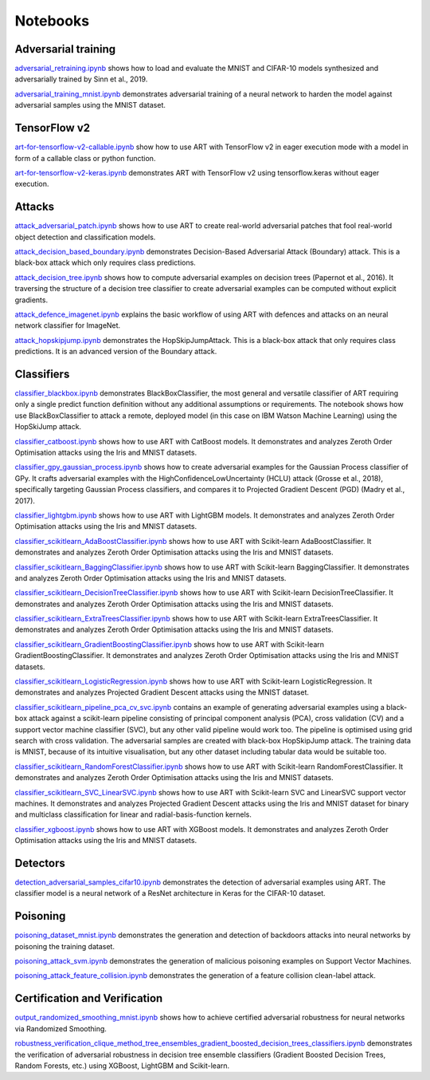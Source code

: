 Notebooks
=========

Adversarial training
--------------------

`adversarial_retraining.ipynb`_ shows how to load and evaluate the MNIST and CIFAR-10 models synthesized and
adversarially trained by Sinn et al., 2019.

`adversarial_training_mnist.ipynb`_ demonstrates adversarial training of a neural network to harden the model against
adversarial samples using the MNIST dataset.

TensorFlow v2
-------------

`art-for-tensorflow-v2-callable.ipynb`_ show how to use ART with TensorFlow v2 in eager execution mode with a model in
form of a callable class or python function.

`art-for-tensorflow-v2-keras.ipynb`_ demonstrates ART with TensorFlow v2 using tensorflow.keras without eager execution.

Attacks
-------

`attack_adversarial_patch.ipynb`_ shows how to use ART to create real-world adversarial patches that fool real-world
object detection and classification models.

`attack_decision_based_boundary.ipynb`_ demonstrates Decision-Based Adversarial Attack (Boundary) attack. This is a
black-box attack which only requires class predictions.

`attack_decision_tree.ipynb`_ shows how to compute adversarial examples on decision trees (Papernot et al., 2016). It
traversing the structure of a decision tree classifier to create adversarial examples can be computed without explicit
gradients.

`attack_defence_imagenet.ipynb`_ explains the basic workflow of using ART with defences and attacks on an neural network
classifier for ImageNet.

`attack_hopskipjump.ipynb`_ demonstrates the HopSkipJumpAttack. This is a black-box attack that only requires class
predictions. It is an advanced version of the Boundary attack.

Classifiers
-----------

`classifier_blackbox.ipynb`_ demonstrates BlackBoxClassifier, the most general and versatile classifier of ART requiring
only a single predict function definition without any additional assumptions or requirements. The notebook shows how
use BlackBoxClassifier to attack a remote, deployed model (in this case on IBM Watson Machine Learning) using the
HopSkiJump attack.

`classifier_catboost.ipynb`_ shows how to use ART with CatBoost models. It demonstrates and analyzes Zeroth Order
Optimisation attacks using the Iris and MNIST datasets.

`classifier_gpy_gaussian_process.ipynb`_ shows how to create adversarial examples for the Gaussian Process classifier of
GPy. It crafts adversarial examples with the HighConfidenceLowUncertainty (HCLU) attack (Grosse et al., 2018),
specifically targeting Gaussian Process classifiers, and compares it to Projected Gradient Descent (PGD)
(Madry et al., 2017).

`classifier_lightgbm.ipynb`_ shows how to use ART with LightGBM models. It demonstrates and analyzes Zeroth Order
Optimisation attacks using the Iris and MNIST datasets.

`classifier_scikitlearn_AdaBoostClassifier.ipynb`_ shows how to use ART with Scikit-learn AdaBoostClassifier. It
demonstrates and analyzes Zeroth Order Optimisation attacks using the Iris and MNIST datasets.

`classifier_scikitlearn_BaggingClassifier.ipynb`_ shows how to use ART with Scikit-learn BaggingClassifier. It
demonstrates and analyzes Zeroth Order Optimisation attacks using the Iris and MNIST datasets.

`classifier_scikitlearn_DecisionTreeClassifier.ipynb`_ shows how to use ART with Scikit-learn DecisionTreeClassifier.
It demonstrates and analyzes Zeroth Order Optimisation attacks using the Iris and MNIST datasets.

`classifier_scikitlearn_ExtraTreesClassifier.ipynb`_ shows how to use ART with Scikit-learn ExtraTreesClassifier. It
demonstrates and analyzes Zeroth Order Optimisation attacks using the Iris and MNIST datasets.

`classifier_scikitlearn_GradientBoostingClassifier.ipynb`_ shows how to use ART with Scikit-learn
GradientBoostingClassifier. It demonstrates and analyzes Zeroth Order Optimisation attacks using the Iris and MNIST
datasets.

`classifier_scikitlearn_LogisticRegression.ipynb`_ shows how to use ART with Scikit-learn LogisticRegression. It
demonstrates and analyzes Projected Gradient Descent attacks using the MNIST dataset.

`classifier_scikitlearn_pipeline_pca_cv_svc.ipynb`_ contains an example
of generating adversarial examples using a black-box attack against a scikit-learn pipeline consisting of principal
component analysis (PCA), cross validation (CV) and a support vector machine classifier (SVC), but any other valid
pipeline would work too. The pipeline is optimised using grid search with cross validation. The adversarial samples are
created with black-box HopSkipJump attack. The training data is MNIST, because of its intuitive visualisation, but any
other dataset including tabular data would be suitable too.

`classifier_scikitlearn_RandomForestClassifier.ipynb`_ shows
how to use ART with Scikit-learn RandomForestClassifier. It demonstrates and analyzes Zeroth Order Optimisation attacks
using the Iris and MNIST datasets.

`classifier_scikitlearn_SVC_LinearSVC.ipynb`_ shows
how to use ART with Scikit-learn SVC and LinearSVC support vector machines. It demonstrates and analyzes Projected
Gradient Descent attacks using the Iris and MNIST dataset for binary and multiclass classification for linear and
radial-basis-function kernels.

`classifier_xgboost.ipynb`_ shows how to use ART with XGBoost models. It demonstrates and analyzes Zeroth Order
Optimisation attacks using the Iris and MNIST datasets.

Detectors
---------

`detection_adversarial_samples_cifar10.ipynb`_ demonstrates the detection of
adversarial examples using ART. The classifier model is a neural network of a ResNet architecture in Keras for the
CIFAR-10 dataset.

Poisoning
---------

`poisoning_dataset_mnist.ipynb`_ demonstrates the generation and detection of backdoors attacks into neural networks by
poisoning the training dataset.

`poisoning_attack_svm.ipynb`_ demonstrates the generation of malicious poisoning examples on Support Vector Machines.

`poisoning_attack_feature_collision.ipynb`_ demonstrates the generation of a feature collision clean-label attack.

Certification and Verification
------------------------------

`output_randomized_smoothing_mnist.ipynb`_ shows how to achieve certified
adversarial robustness for neural networks via Randomized Smoothing.

`robustness_verification_clique_method_tree_ensembles_gradient_boosted_decision_trees_classifiers.ipynb`_
demonstrates the verification of adversarial robustness in decision tree ensemble classifiers (Gradient Boosted Decision
Trees, Random Forests, etc.) using XGBoost, LightGBM and Scikit-learn.


.. _adversarial_retraining.ipynb: https://github.com/IBM/adversarial-robustness-toolbox/blob/master/notebooks/adversarial_retraining.ipynb
.. _adversarial_training_mnist.ipynb: https://github.com/IBM/adversarial-robustness-toolbox/blob/master/notebooks/adversarial_training_mnist.ipynb
.. _art-for-tensorflow-v2-callable.ipynb: https://github.com/IBM/adversarial-robustness-toolbox/blob/master/notebooks/art-for-tensorflow-v2-callable.ipynb
.. _art-for-tensorflow-v2-keras.ipynb: https://github.com/IBM/adversarial-robustness-toolbox/blob/master/notebooks/art-for-tensorflow-v2-keras.ipynb
.. _attack_adversarial_patch.ipynb: https://github.com/IBM/adversarial-robustness-toolbox/blob/master/notebooks/attack_adversarial_patch.ipynb
.. _attack_decision_based_boundary.ipynb: https://github.com/IBM/adversarial-robustness-toolbox/blob/master/notebooks/attack_decision_based_boundary.ipynb
.. _attack_decision_tree.ipynb: https://github.com/IBM/adversarial-robustness-toolbox/blob/master/notebooks/attack_decision_tree.ipynb
.. _attack_defence_imagenet.ipynb: https://github.com/IBM/adversarial-robustness-toolbox/blob/master/notebooks/attack_defence_imagenet.ipynb
.. _attack_hopskipjump.ipynb: https://github.com/IBM/adversarial-robustness-toolbox/blob/master/notebooks/attack_hopskipjump.ipynb
.. _classifier_blackbox.ipynb: https://github.com/IBM/adversarial-robustness-toolbox/blob/master/notebooks/classifier_blackbox.ipynb
.. _classifier_catboost.ipynb: https://github.com/IBM/adversarial-robustness-toolbox/blob/master/notebooks/classifier_catboost.ipynb
.. _classifier_gpy_gaussian_process.ipynb: https://github.com/IBM/adversarial-robustness-toolbox/blob/master/notebooks/classifier_gpy_gaussian_process.ipynb
.. _classifier_lightgbm.ipynb: https://github.com/IBM/adversarial-robustness-toolbox/blob/master/notebooks/classifier_lightgbm.ipynb
.. _classifier_scikitlearn_AdaBoostClassifier.ipynb: https://github.com/IBM/adversarial-robustness-toolbox/blob/master/notebooks/classifier_scikitlearn_AdaBoostClassifier.ipynb
.. _classifier_scikitlearn_BaggingClassifier.ipynb: https://github.com/IBM/adversarial-robustness-toolbox/blob/master/notebooks/classifier_scikitlearn_BaggingClassifier.ipynb
.. _classifier_scikitlearn_DecisionTreeClassifier.ipynb: https://github.com/IBM/adversarial-robustness-toolbox/blob/master/notebooks/classifier_scikitlearn_DecisionTreeClassifier.ipynb
.. _classifier_scikitlearn_ExtraTreesClassifier.ipynb: https://github.com/IBM/adversarial-robustness-toolbox/blob/master/notebooks/classifier_scikitlearn_ExtraTreesClassifier.ipynb
.. _classifier_scikitlearn_GradientBoostingClassifier.ipynb: https://github.com/IBM/adversarial-robustness-toolbox/blob/master/notebooks/classifier_scikitlearn_GradientBoostingClassifier.ipynb
.. _classifier_scikitlearn_LogisticRegression.ipynb: https://github.com/IBM/adversarial-robustness-toolbox/blob/master/notebooks/classifier_scikitlearn_LogisticRegression.ipynb
.. _classifier_scikitlearn_pipeline_pca_cv_svc.ipynb: https://github.com/IBM/adversarial-robustness-toolbox/blob/master/notebooks/classifier_scikitlearn_pipeline_pca_cv_svc.ipynb
.. _classifier_scikitlearn_RandomForestClassifier.ipynb: https://github.com/IBM/adversarial-robustness-toolbox/blob/master/notebooks/classifier_scikitlearn_RandomForestClassifier.ipynb
.. _classifier_scikitlearn_SVC_LinearSVC.ipynb: https://github.com/IBM/adversarial-robustness-toolbox/blob/master/notebooks/classifier_scikitlearn_SVC_LinearSVC.ipynb
.. _classifier_xgboost.ipynb: https://github.com/IBM/adversarial-robustness-toolbox/blob/master/notebooks/classifier_xgboost.ipynb
.. _detection_adversarial_samples_cifar10.ipynb: https://github.com/IBM/adversarial-robustness-toolbox/blob/master/notebooks/detection_adversarial_samples_cifar10.ipynb
.. _poisoning_dataset_mnist.ipynb: https://github.com/IBM/adversarial-robustness-toolbox/blob/master/notebooks/poisoning_dataset_mnist.ipynb
.. _poisoning_attack_svm.ipynb: https://github.com/IBM/adversarial-robustness-toolbox/blob/master/notebooks/poisoning_attack_svm.ipynb
.. _poisoning_attack_feature_collision.ipynb: https://github.com/IBM/adversarial-robustness-toolbox/blob/master/notebooks/poisoning_attack_feature_collision.ipynb
.. _output_randomized_smoothing_mnist.ipynb: https://github.com/IBM/adversarial-robustness-toolbox/blob/master/notebooks/output_randomized_smoothing_mnist.ipynb
.. _robustness_verification_clique_method_tree_ensembles_gradient_boosted_decision_trees_classifiers.ipynb: https://github.com/IBM/adversarial-robustness-toolbox/blob/master/notebooks/robustness_verification_clique_method_tree_ensembles_gradient_boosted_decision_trees_classifiers.ipynb
